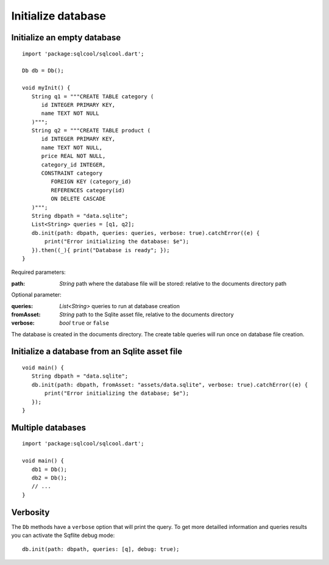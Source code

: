 Initialize database
===================

Initialize an empty database
----------------------------

.. highlight:: dart

::

   import 'package:sqlcool/sqlcool.dart';

   Db db = Db();

   void myInit() {
      String q1 = """CREATE TABLE category (
         id INTEGER PRIMARY KEY,
         name TEXT NOT NULL
      )""";
      String q2 = """CREATE TABLE product (
         id INTEGER PRIMARY KEY,
         name TEXT NOT NULL,
         price REAL NOT NULL,
         category_id INTEGER,
         CONSTRAINT category
            FOREIGN KEY (category_id) 
            REFERENCES category(id) 
            ON DELETE CASCADE
      )""";
      String dbpath = "data.sqlite";
      List<String> queries = [q1, q2];
      db.init(path: dbpath, queries: queries, verbose: true).catchError((e) {
          print("Error initializing the database: $e");
      }).then((_){ print("Database is ready"; });
   }

Required parameters:

:path: *String* path where the database file will be stored:
   relative to the documents directory path

Optional parameter:

:queries: *List<String>* queries to run at database creation
:fromAsset: *String* path to the Sqlite asset file, relative to the
   documents directory
:verbose: *bool* ``true`` or ``false``

The database is created in the documents directory.
The create table queries will run once on database file creation.

Initialize a database from an Sqlite asset file
-----------------------------------------------

::

   void main() {
      String dbpath = "data.sqlite";
      db.init(path: dbpath, fromAsset: "assets/data.sqlite", verbose: true).catchError((e) {
          print("Error initializing the database; $e");
      });
   }

Multiple databases
------------------

::

   import 'package:sqlcool/sqlcool.dart';

   void main() {
      db1 = Db();
      db2 = Db();
      // ...
   }

Verbosity
---------

The ``Db`` methods have a ``verbose`` option that will print the query. To get more
detailled information and queries results you can activate the Sqflite debug mode:


::

   db.init(path: dbpath, queries: [q], debug: true);